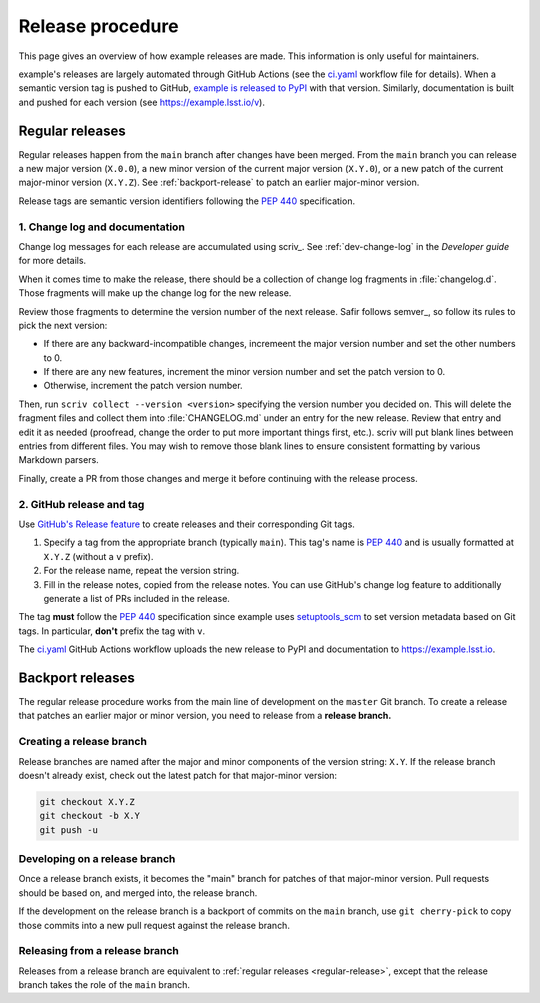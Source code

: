#################
Release procedure
#################

This page gives an overview of how example releases are made.
This information is only useful for maintainers.

example's releases are largely automated through GitHub Actions (see the `ci.yaml`_ workflow file for details).
When a semantic version tag is pushed to GitHub, `example is released to PyPI`_ with that version.
Similarly, documentation is built and pushed for each version (see https://example.lsst.io/v).

.. _`example is released to PyPI`: https://pypi.org/project/example/
.. _`ci.yaml`: https://github.com/lsst-sqre/example/blob/main/.github/workflows/ci.yaml

.. _regular-release:

Regular releases
================

Regular releases happen from the ``main`` branch after changes have been merged.
From the ``main`` branch you can release a new major version (``X.0.0``), a new minor version of the current major version (``X.Y.0``), or a new patch of the current major-minor version (``X.Y.Z``).
See :ref:`backport-release` to patch an earlier major-minor version.

Release tags are semantic version identifiers following the :pep:`440` specification.

1. Change log and documentation
-------------------------------

Change log messages for each release are accumulated using scriv_.
See :ref:`dev-change-log` in the *Developer guide* for more details.

When it comes time to make the release, there should be a collection of change log fragments in :file:`changelog.d`.
Those fragments will make up the change log for the new release.

Review those fragments to determine the version number of the next release.
Safir follows semver_, so follow its rules to pick the next version:

.. rst-class:: compact

- If there are any backward-incompatible changes, incremeent the major version number and set the other numbers to 0.
- If there are any new features, increment the minor version number and set the patch version to 0.
- Otherwise, increment the patch version number.

Then, run ``scriv collect --version <version>`` specifying the version number you decided on.
This will delete the fragment files and collect them into :file:`CHANGELOG.md` under an entry for the new release.
Review that entry and edit it as needed (proofread, change the order to put more important things first, etc.).
scriv will put blank lines between entries from different files.
You may wish to remove those blank lines to ensure consistent formatting by various Markdown parsers.

Finally, create a PR from those changes and merge it before continuing with the release process.

2. GitHub release and tag
-------------------------

Use `GitHub's Release feature <https://docs.github.com/en/repositories/releasing-projects-on-github/managing-releases-in-a-repository>`__ to create releases and their corresponding Git tags.

1. Specify a tag from the appropriate branch (typically ``main``).
   This tag's name is :pep:`440` and is usually formatted at ``X.Y.Z`` (without a ``v`` prefix).

2. For the release name, repeat the version string.

3. Fill in the release notes, copied from the release notes.
   You can use GitHub's change log feature to additionally generate a list of PRs included in the release.

The tag **must** follow the :pep:`440` specification since example uses setuptools_scm_ to set version metadata based on Git tags.
In particular, **don't** prefix the tag with ``v``.

.. _setuptools_scm: https://github.com/pypa/setuptools_scm

The `ci.yaml`_ GitHub Actions workflow uploads the new release to PyPI and documentation to https://example.lsst.io.

.. _backport-release:

Backport releases
=================

The regular release procedure works from the main line of development on the ``master`` Git branch.
To create a release that patches an earlier major or minor version, you need to release from a **release branch.**

Creating a release branch
-------------------------

Release branches are named after the major and minor components of the version string: ``X.Y``.
If the release branch doesn't already exist, check out the latest patch for that major-minor version:

.. code-block:: sh

   git checkout X.Y.Z
   git checkout -b X.Y
   git push -u

Developing on a release branch
------------------------------

Once a release branch exists, it becomes the "main" branch for patches of that major-minor version.
Pull requests should be based on, and merged into, the release branch.

If the development on the release branch is a backport of commits on the ``main`` branch, use ``git cherry-pick`` to copy those commits into a new pull request against the release branch.

Releasing from a release branch
-------------------------------

Releases from a release branch are equivalent to :ref:`regular releases <regular-release>`, except that the release branch takes the role of the ``main`` branch.
